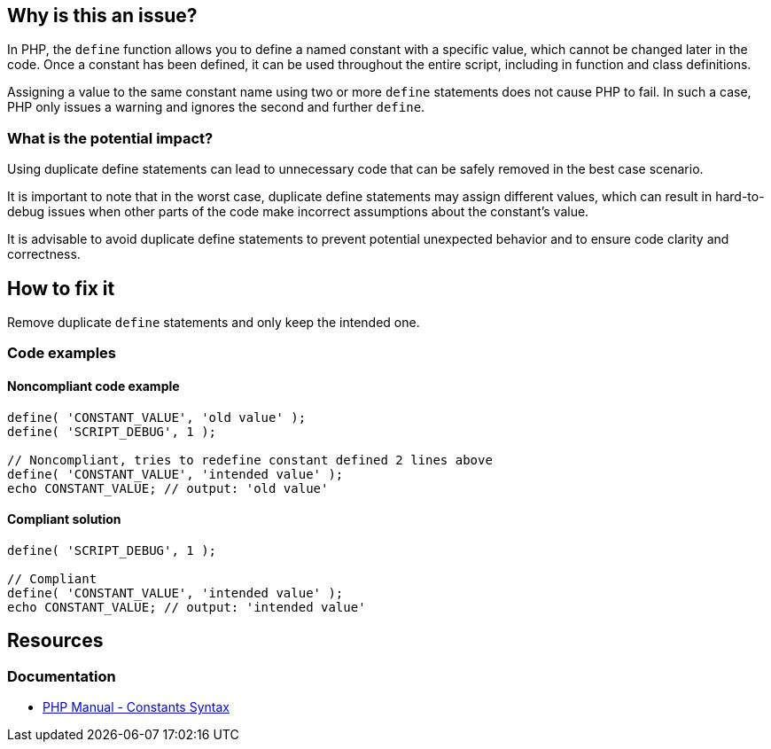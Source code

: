 == Why is this an issue?

In PHP, the `define` function allows you to define a named constant with a specific value, which cannot be changed later in the code.
Once a constant has been defined, it can be used throughout the entire script, including in function and class definitions.

Assigning a value to the same constant name using two or more `define` statements does not cause PHP to fail.
In such a case, PHP only issues a warning and ignores the second and further `define`.

=== What is the potential impact?

Using duplicate define statements can lead to unnecessary code that can be safely removed in the best case scenario.

It is important to note that in the worst case, duplicate define statements may assign different values, which can result in hard-to-debug issues when other parts of the code make incorrect assumptions about the constant's value.

It is advisable to avoid duplicate define statements to prevent potential unexpected behavior and to ensure code clarity and correctness.

== How to fix it

Remove duplicate `define` statements and only keep the intended one.

=== Code examples

==== Noncompliant code example

[source,php,diff-id=1,diff-type=noncompliant]
----
define( 'CONSTANT_VALUE', 'old value' );
define( 'SCRIPT_DEBUG', 1 );

// Noncompliant, tries to redefine constant defined 2 lines above
define( 'CONSTANT_VALUE', 'intended value' );
echo CONSTANT_VALUE; // output: 'old value'
----

==== Compliant solution

[source,php,diff-id=1,diff-type=compliant]
----
define( 'SCRIPT_DEBUG', 1 );

// Compliant
define( 'CONSTANT_VALUE', 'intended value' );
echo CONSTANT_VALUE; // output: 'intended value'
----

== Resources

=== Documentation

* https://www.php.net/manual/en/language.constants.syntax.php[PHP Manual - Constants Syntax]
